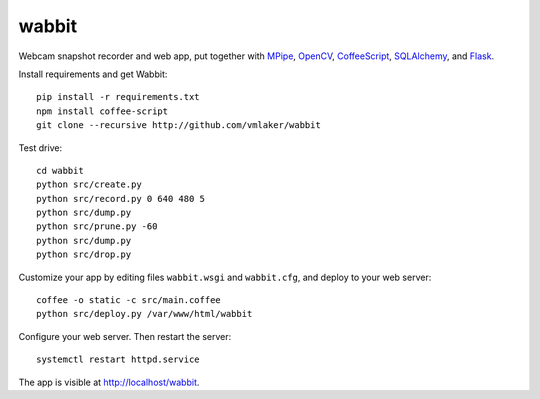 wabbit
======

Webcam snapshot recorder and web app,
put together with
`MPipe <http://vmlaker.github.io/mpipe>`_,
`OpenCV <http://docs.opencv.org>`_,
`CoffeeScript <http://coffeescript.org>`_,
`SQLAlchemy <http://www.sqlalchemy.org>`_, 
and `Flask <http://flask.pocoo.org>`_.

Install requirements and get Wabbit:
::

  pip install -r requirements.txt
  npm install coffee-script
  git clone --recursive http://github.com/vmlaker/wabbit 

Test drive:
::

  cd wabbit
  python src/create.py
  python src/record.py 0 640 480 5
  python src/dump.py
  python src/prune.py -60
  python src/dump.py
  python src/drop.py

Customize your app by editing files 
``wabbit.wsgi`` and ``wabbit.cfg``,
and deploy to your web server:
::

  coffee -o static -c src/main.coffee
  python src/deploy.py /var/www/html/wabbit

Configure your web server.
Then restart the server:
::

  systemctl restart httpd.service

The app is visible at http://localhost/wabbit.
